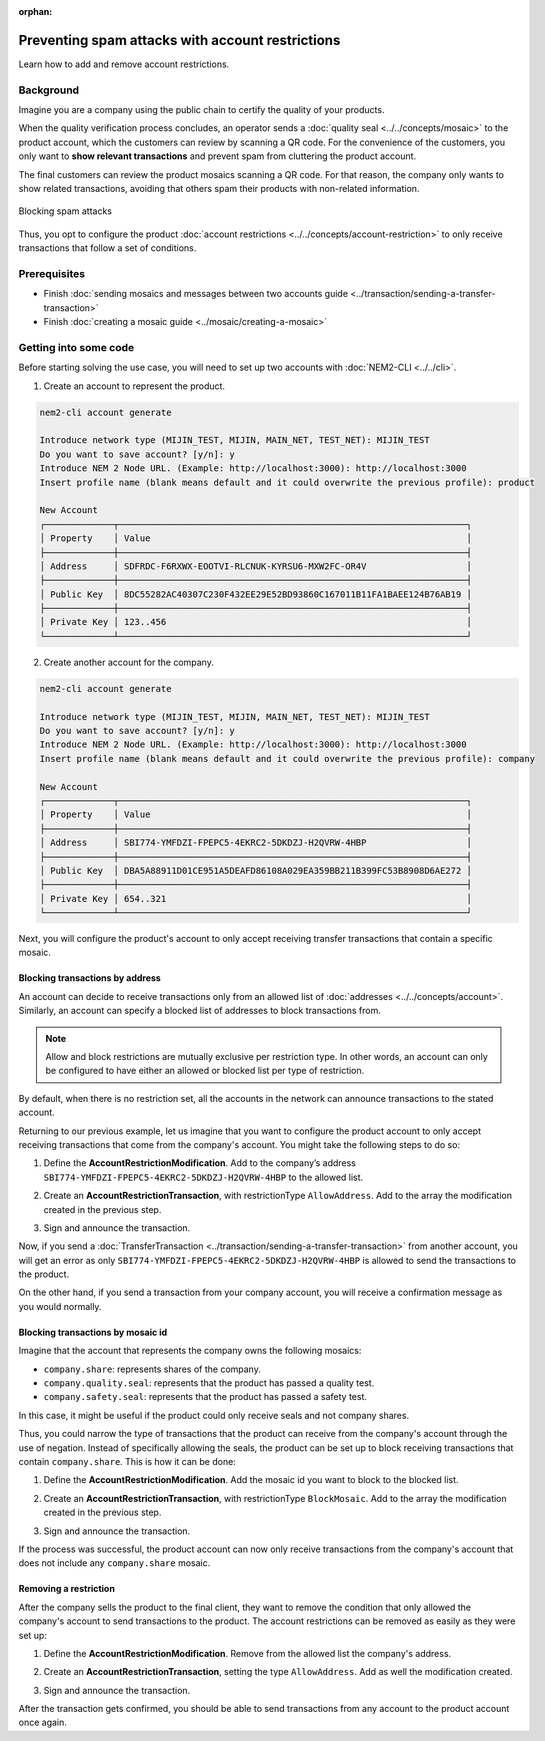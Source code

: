 :orphan:

.. post:: 07 May, 2019
    :category: Account Restriction
    :excerpt: 1
    :nocomments:

#################################################
Preventing spam attacks with account restrictions
#################################################

Learn how to add and remove account restrictions.

**********
Background
**********

Imagine you are a company using the public chain to certify the quality of your products.

When the quality verification process concludes, an operator sends a :doc:`quality seal <../../concepts/mosaic>` to the product account, which the customers can review by scanning a QR code. For the convenience of the customers, you only want to **show relevant transactions** and prevent spam from cluttering the product account.

The final customers can review the product mosaics scanning a QR code. For that reason, the company only wants to show related transactions, avoiding that others spam their products with non-related information.

.. figure:: ../../resources/images/examples/account-restrictions-spam.png
    :align: center
    :width: 450px

    Blocking spam attacks

Thus, you opt to configure the product :doc:`account restrictions <../../concepts/account-restriction>` to only receive transactions that follow a set of conditions.

*************
Prerequisites
*************

- Finish :doc:`sending mosaics and messages between two accounts guide <../transaction/sending-a-transfer-transaction>`
- Finish :doc:`creating a mosaic guide <../mosaic/creating-a-mosaic>`

**********************
Getting into some code
**********************

Before starting solving the use case, you will need to set up two accounts with :doc:`NEM2-CLI <../../cli>`.

1. Create an account to represent the product.

.. code-block:: bash

    nem2-cli account generate

    Introduce network type (MIJIN_TEST, MIJIN, MAIN_NET, TEST_NET): MIJIN_TEST
    Do you want to save account? [y/n]: y
    Introduce NEM 2 Node URL. (Example: http://localhost:3000): http://localhost:3000
    Insert profile name (blank means default and it could overwrite the previous profile): product

    New Account
    ┌─────────────┬──────────────────────────────────────────────────────────────────┐
    │ Property    │ Value                                                            │
    ├─────────────┼──────────────────────────────────────────────────────────────────┤
    │ Address     │ SDFRDC-F6RXWX-EOOTVI-RLCNUK-KYRSU6-MXW2FC-OR4V                   │
    ├─────────────┼──────────────────────────────────────────────────────────────────┤
    │ Public Key  │ 8DC55282AC40307C230F432EE29E52BD93860C167011B11FA1BAEE124B76AB19 │
    ├─────────────┼──────────────────────────────────────────────────────────────────┤
    │ Private Key │ 123..456                                                         │
    └─────────────┴──────────────────────────────────────────────────────────────────┘

2. Create another account for the company.

.. code-block:: bash

    nem2-cli account generate

    Introduce network type (MIJIN_TEST, MIJIN, MAIN_NET, TEST_NET): MIJIN_TEST
    Do you want to save account? [y/n]: y
    Introduce NEM 2 Node URL. (Example: http://localhost:3000): http://localhost:3000
    Insert profile name (blank means default and it could overwrite the previous profile): company

    New Account
    ┌─────────────┬──────────────────────────────────────────────────────────────────┐
    │ Property    │ Value                                                            │
    ├─────────────┼──────────────────────────────────────────────────────────────────┤
    │ Address     │ SBI774-YMFDZI-FPEPC5-4EKRC2-5DKDZJ-H2QVRW-4HBP                   │
    ├─────────────┼──────────────────────────────────────────────────────────────────┤
    │ Public Key  │ DBA5A88911D01CE951A5DEAFD86108A029EA359BB211B399FC53B8908D6AE272 │
    ├─────────────┼──────────────────────────────────────────────────────────────────┤
    │ Private Key │ 654..321                                                         │
    └─────────────┴──────────────────────────────────────────────────────────────────┘

Next, you will configure the product's account to only accept receiving transfer transactions that contain a specific mosaic.

Blocking transactions by address
================================

An account can decide to receive transactions only from an allowed list of :doc:`addresses <../../concepts/account>`. Similarly, an account can specify a blocked list of addresses to block transactions from.

.. note:: Allow and block restrictions are mutually exclusive per restriction type. In other words, an account can only be configured  to have either an allowed or blocked list per type of restriction.

By default, when there is no restriction set, all the accounts in the network can announce transactions to the stated account.

Returning to our previous example, let us imagine that you want to configure the product account to only accept receiving transactions  that come from the company's account. You might take the following steps to do so:

1. Define the **AccountRestrictionModification**. Add to the company’s address ``SBI774-YMFDZI-FPEPC5-4EKRC2-5DKDZJ-H2QVRW-4HBP`` to the allowed list.

.. example-code::

    .. viewsource:: ../../resources/examples/typescript/account/AccountAddressRestrictionAllowList.ts
        :language: typescript
        :start-after:  /* start block 01 */
        :end-before: /* end block 01 */

2. Create an **AccountRestrictionTransaction**, with restrictionType ``AllowAddress``.  Add to the array the modification created in the previous step.

.. example-code::

    .. viewsource:: ../../resources/examples/typescript/account/AccountAddressRestrictionAllowList.ts
        :language: typescript
        :start-after:  /* start block 02 */
        :end-before: /* end block 02 */

3. Sign and announce the transaction.

.. example-code::

    .. viewsource:: ../../resources/examples/typescript/account/AccountAddressRestrictionAllowList.ts
        :language: typescript
        :start-after:  /* start block 03 */
        :end-before: /* end block 03 */

Now, if you send a :doc:`TransferTransaction <../transaction/sending-a-transfer-transaction>` from another account, you will get an error as only ``SBI774-YMFDZI-FPEPC5-4EKRC2-5DKDZJ-H2QVRW-4HBP`` is allowed to send the transactions to the product.

On the other hand, if you send a transaction from your company account, you will receive a confirmation message as you would normally.

Blocking transactions by mosaic id
==================================

Imagine that the account that represents the company owns the following mosaics:

- ``company.share``: represents shares of the company.
- ``company.quality.seal``: represents that the product has passed a quality test.
- ``company.safety.seal``: represents that the product has passed a safety test.

In this case, it might be useful if the product could only receive seals and not company shares.

Thus, you could narrow the type of transactions that the product can receive from the company's account through the use of negation. Instead of specifically allowing the seals, the product can be set up to block receiving transactions that contain ``company.share``. This is how it can be done:

1. Define the **AccountRestrictionModification**. Add the mosaic id you want to block to the blocked list.

.. example-code::

    .. viewsource:: ../../resources/examples/typescript/account/AccountMosaicRestrictionBlockList.ts
        :language: typescript
        :start-after:  /* start block 01 */
        :end-before: /* end block 01 */

2. Create an **AccountRestrictionTransaction**, with restrictionType ``BlockMosaic``.  Add to the array the modification created in the previous step.

.. example-code::

    .. viewsource:: ../../resources/examples/typescript/account/AccountMosaicRestrictionBlockList.ts
        :language: typescript
        :start-after:  /* start block 02 */
        :end-before: /* end block 02 */

3. Sign and announce the transaction.

.. example-code::

    .. viewsource:: ../../resources/examples/typescript/account/AccountMosaicRestrictionBlockList.ts
        :language: typescript
        :start-after:  /* start block 03 */
        :end-before: /* end block 03 */

If the process was successful, the product account can now only receive transactions from the company's account that does not include any ``company.share`` mosaic.

Removing a restriction
======================

After the company sells the product to the final client, they want to remove the condition that only allowed the company's account to send transactions to the product. The account restrictions can be removed as easily as they were set up:

1. Define the **AccountRestrictionModification**. Remove from the allowed list the company's address.

.. example-code::

    .. viewsource:: ../../resources/examples/typescript/account/AccountAddressRestrictionRemoveRestriction.ts
        :language: typescript
        :start-after:  /* start block 01 */
        :end-before: /* end block 01 */

2. Create an **AccountRestrictionTransaction**, setting the type ``AllowAddress``. Add as well the modification created.

.. example-code::

    .. viewsource:: ../../resources/examples/typescript/account/AccountAddressRestrictionRemoveRestriction.ts
        :language: typescript
        :start-after:  /* start block 02 */
        :end-before: /* end block 02 */

3. Sign and announce the transaction.

.. example-code::

    .. viewsource:: ../../resources/examples/typescript/account/AccountAddressRestrictionRemoveRestriction.ts
        :language: typescript
        :start-after:  /* start block 03 */
        :end-before: /* end block 03 */

After the transaction gets confirmed, you should be able to send transactions from any account to the product account once again.
